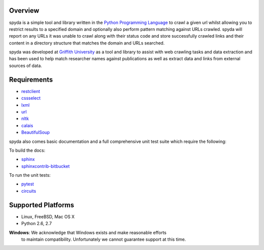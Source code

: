 .. _Python Programming Language: http://www.python.org/
.. _Python Standard Library: http://docs.python.org/library/
.. _restclient: http://pypi.python.org/pypi/restclient
.. _cssselect: http://pypi.python.org/pypi/cssselect
.. _lxml: http://pypi.python.org/pypi/lxml/3.0.2
.. _url: http://pypi.python.org/pypi/url
.. _nltk: https://pypi.python.org/pypi/nltk
.. _calais: https://bitbucket.org/prologic/calais
.. _BeautifulSoup: https://pypi.python.org/pypi/BeautifulSoup
.. _Griffith University: http://www.griffith.edu.au/


Overview
--------

spyda is a simple tool and library written in the `Python Programming Language`_ to crawl a given url whilst allowing you to restrict results to a specified
domain and optionally also perform pattern matching against URLs crawled. spyda will report on any URLs it was unable to crawl along with their status code
and store successfully crawled links and their content in a directory structure that matches the domain and URLs searched.

spyda was developed at `Griffith University`_ as a tool and library to assist with web crawling tasks and data extraction and has been used to help
match researcher names against publications as well as extract data and links from external sources of data.


Requirements
------------

- `restclient`_
- `cssselect`_
- `lxml`_
- `url`_
- `nltk`_
- `calais`_
- `BeautifulSoup`_

spyda also comes basic documentation and a full comprehensive unit test suite which require the following:

To build the docs:

- `sphinx <https://pypi.python.org/pypi/Sphinx>`_
- `sphinxcontrib-bitbucket <https://pypi.python.org/pypi/sphinxcontrib-bitbucket>`_

To run the unit tests:

- `pytest <https://pypi.python.org/pypi/pytest>`_
- `circuits <https://pypi.python.org/pypi/circuits>`_


Supported Platforms
-------------------

- Linux, FreeBSD, Mac OS X
- Python 2.6, 2.7

**Windows**: We acknowledge that Windows exists and make reasonable efforts
             to maintain compatibility. Unfortunately we cannot guarantee
             support at this time.
